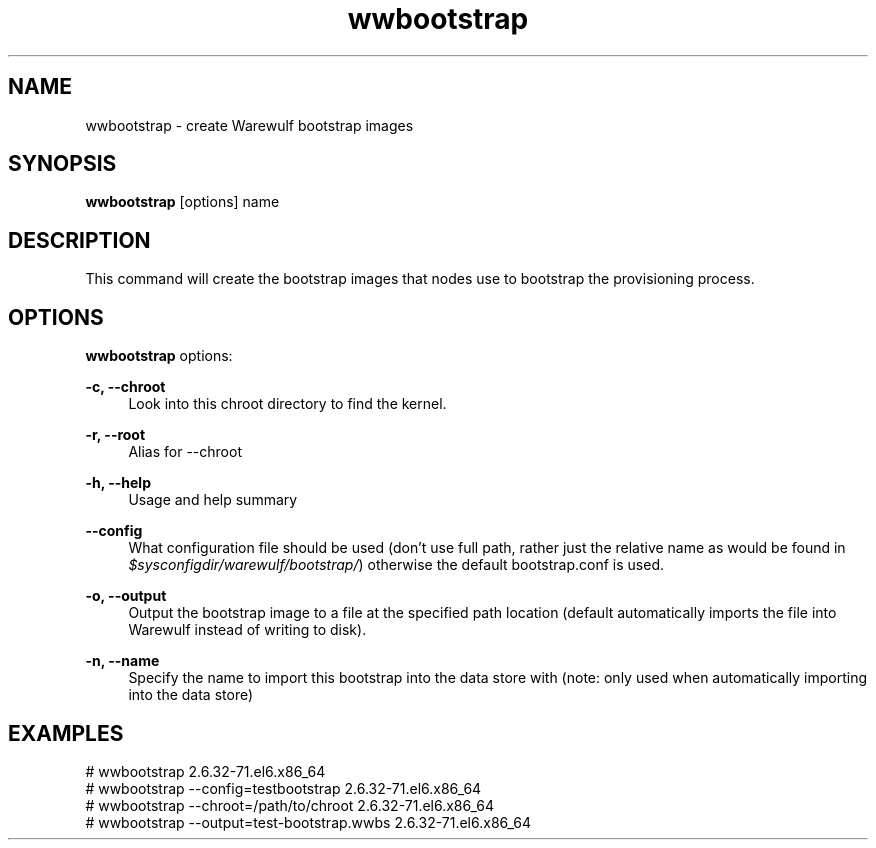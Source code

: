 .\"                                      Hey, EMACS: -*- nroff -*-
.\" (C) Copyright 2017 Maciej Dems <maciej.dems@p.lodz.pl>,
.\"
.\" First parameter, NAME, should be all caps
.\" Second parameter, SECTION, should be 1-8, maybe w/ subsection
.\" other parameters are allowed: see man(7), man(1)
.TH wwbootstrap "1" "May 23 2017" "Warewulf 3.7"
.\" Please adjust this date whenever revising the manpage.
.\"
.\" Some roff macros, for reference:
.\" .nh        disable hyphenation
.\" .hy        enable hyphenation
.\" .ad l      left justify
.\" .ad b      justify to both left and right margins
.\" .nf        disable filling
.\" .fi        enable filling
.\" .br        insert line break
.\" .sp <n>    insert n+1 empty lines
.\" for manpage-specific macros, see man(7)
.SH NAME
wwbootstrap \- create Warewulf bootstrap images
.SH SYNOPSIS
.B wwbootstrap
.RI [options]\ name
.SH DESCRIPTION
This command will create the bootstrap images that nodes use to
bootstrap the provisioning process.
.PP
.SH OPTIONS
.B wwbootstrap
options:
.PP
.B \-c, \-\-chroot
.RS 4
Look into this chroot directory to find the kernel.
.RE
.PP
.B \-r, \-\-root
.RS 4
Alias for \-\-chroot
.RE
.PP
.B \-h, \-\-help
.RS 4
Usage and help summary
.RE
.PP
.B \-\-config
.RS 4
What configuration file should be used (don't use
full path, rather just the relative name as would be
found in \fI$sysconfigdir/warewulf/bootstrap/\fR)
otherwise the default bootstrap.conf is used.
.RE
.PP
.B \-o, \-\-output
.RS 4
Output the bootstrap image to a file at the specified
path location (default automatically imports the
file into Warewulf instead of writing to disk).
.RE
.PP
.B \-n, \-\-name
.RS 4
Specify the name to import this bootstrap into the
data store with (note: only used when automatically
importing into the data store)
.RE
.SH EXAMPLES
.nf
# wwbootstrap 2.6.32-71.el6.x86_64
# wwbootstrap --config=testbootstrap 2.6.32-71.el6.x86_64
# wwbootstrap --chroot=/path/to/chroot 2.6.32-71.el6.x86_64
# wwbootstrap --output=test-bootstrap.wwbs 2.6.32-71.el6.x86_64
.fi
